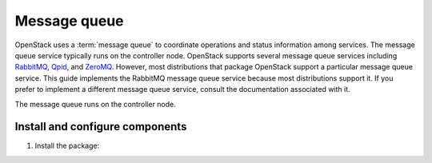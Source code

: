 Message queue
~~~~~~~~~~~~~

OpenStack uses a :term:`message queue` to coordinate operations and
status information among services. The message queue service typically
runs on the controller node. OpenStack supports several message queue
services including `RabbitMQ <http://www.rabbitmq.com>`__,
`Qpid <http://qpid.apache.org>`__, and `ZeroMQ <http://zeromq.org>`__.
However, most distributions that package OpenStack support a particular
message queue service. This guide implements the RabbitMQ message queue
service because most distributions support it. If you prefer to
implement a different message queue service, consult the documentation
associated with it.

The message queue runs on the controller node.

Install and configure components
--------------------------------

1. Install the package:

   .. only:: ubuntu or debian

      .. code-block:: console

         # apt install rabbitmq-server

      .. end

   .. endonly

   .. only:: rdo

      .. code-block:: console

         # yum install rabbitmq-server

      .. end

   .. endonly

   .. only:: obs

      .. code-block:: console

         # zypper install rabbitmq-server

      .. end

   .. endonly

.. only:: rdo or obs

   2. Start the message queue service and configure it to start when the
      system boots:

      .. code-block:: console

         # systemctl enable rabbitmq-server.service
         # systemctl start rabbitmq-server.service

      .. end

   3. Add the ``openstack`` user:

      .. code-block:: console

         # rabbitmqctl add_user openstack RABBIT_PASS

         Creating user "openstack" ...

      .. end

      Replace ``RABBIT_PASS`` with a suitable password.

   4. Permit configuration, write, and read access for the
      ``openstack`` user:

      .. code-block:: console

         # rabbitmqctl set_permissions openstack ".*" ".*" ".*"

         Setting permissions for user "openstack" in vhost "/" ...

      .. end

.. endonly

.. only:: ubuntu or debian

   2. Add the ``openstack`` user:

      .. code-block:: console

         # rabbitmqctl add_user openstack RABBIT_PASS

         Creating user "openstack" ...
         ...done.

      .. end

      Replace ``RABBIT_PASS`` with a suitable password.

   3. Permit configuration, write, and read access for the
      ``openstack`` user:

      .. code-block:: console

         # rabbitmqctl set_permissions openstack ".*" ".*" ".*"

         Setting permissions for user "openstack" in vhost "/" ...
         ...done.

      .. end

.. endonly
